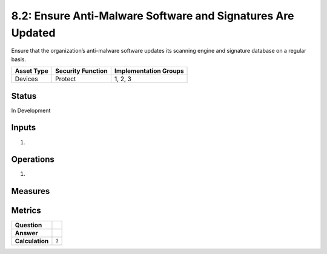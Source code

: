 8.2: Ensure Anti-Malware Software and Signatures Are Updated
============================================================
Ensure that the organization’s anti-malware software updates its scanning engine and signature database on a regular basis.

.. list-table::
	:header-rows: 1

	* - Asset Type 
	  - Security Function
	  - Implementation Groups
	* - Devices
	  - Protect
	  - 1, 2, 3

Status
------
In Development

Inputs
-----------
#. 

Operations
----------
#. 

Measures
--------


Metrics
-------
.. list-table::

	* - **Question**
	  - 
	* - **Answer**
	  - 
	* - **Calculation**
	  - :code:`?`

.. history
.. authors
.. license